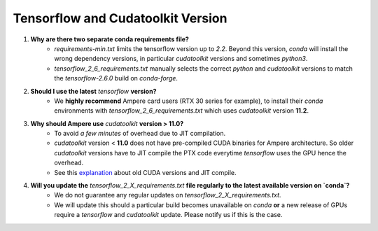 Tensorflow and Cudatoolkit Version
----------------------------------
1. **Why are there two separate conda requirements file?**
    - `requirements-min.txt` limits the tensorflow version up to `2.2`. Beyond this version, `conda` will install the wrong dependency versions, in particular `cudatoolkit` versions and sometimes `python3`.
    - `tensorflow_2_6_requirements.txt` manually selects the correct `python` and `cudatoolkit` versions to match the `tensorflow-2.6.0` build on `conda-forge`.

2. **Should I use the latest** `tensorflow` **version?**
    - We **highly recommend** Ampere card users (RTX 30 series for example), to install their `conda` environments with `tensorflow_2_6_requirements.txt` which uses `cudatoolkit` version **11.2**.

3. **Why should Ampere use** `cudatoolkit` **version > 11.0?**
    - To avoid *a few minutes* of overhead due to JIT compilation.
    - `cudatoolkit` version < **11.0** does not have pre-compiled CUDA binaries for Ampere architecture. So older `cudatoolkit` versions have to JIT compile the PTX code everytime `tensorflow` uses the GPU hence the overhead.
    - See this `explanation <https://developer.nvidia.com/blog/cuda-pro-tip-understand-fat-binaries-jit-caching/>`_ about old CUDA versions and JIT compile.

4. **Will you update the** `tensorflow_2_X_requirements.txt` **file regularly to the latest available version on `conda`?**
    - We do not guarantee any regular updates on `tensorflow_2_X_requirements.txt`.
    - We will update this should a particular build becomes unavailable on `conda` **or** a new release of GPUs require a `tensorflow` and `cudatoolkit` update. Please notify us if this is the case.
